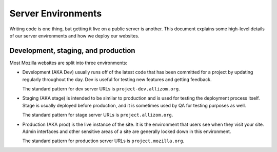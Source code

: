 Server Environments
===================

Writing code is one thing, but getting it live on a public server is another.
This document explains some high-level details of our server environments and
how we deploy our websites.

Development, staging, and production
------------------------------------

Most Mozilla websites are split into three environments:

- Development (AKA Dev) usually runs off of the latest code that has been
  committed for a project by updating regularly throughout the day. Dev is
  useful for testing new features and getting feedback.

  The standard pattern for dev server URLs is ``project-dev.allizom.org``.

- Staging (AKA stage) is intended to be similar to production and is used for
  testing the deployment process itself. Stage is usually deployed before
  production, and it is sometimes used by QA for testing purposes as
  well.

  The standard pattern for stage server URLs is ``project.allizom.org``.

- Production (AKA prod) is the live instance of the site. It is the environment
  that users see when they visit your site. Admin interfaces and other
  sensitive areas of a site are generally locked down in this environment.

  The standard pattern for production server URLs is ``project.mozilla.org``.
